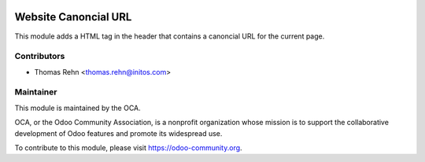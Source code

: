 .. image:: https://img.shields.io/badge/licence-AGPL--3-blue.svg
    :alt: License: AGPL-3

Website Canoncial URL
=====================

This module adds a HTML tag in the header that contains a canoncial URL for the current page.


Contributors
------------

* Thomas Rehn <thomas.rehn@initos.com>

Maintainer
----------

.. image:: https://odoo-community.org/logo.png
   :alt: Odoo Community Association
   :target: https://odoo-community.org

This module is maintained by the OCA.

OCA, or the Odoo Community Association, is a nonprofit organization whose
mission is to support the collaborative development of Odoo features and
promote its widespread use.

To contribute to this module, please visit https://odoo-community.org.
